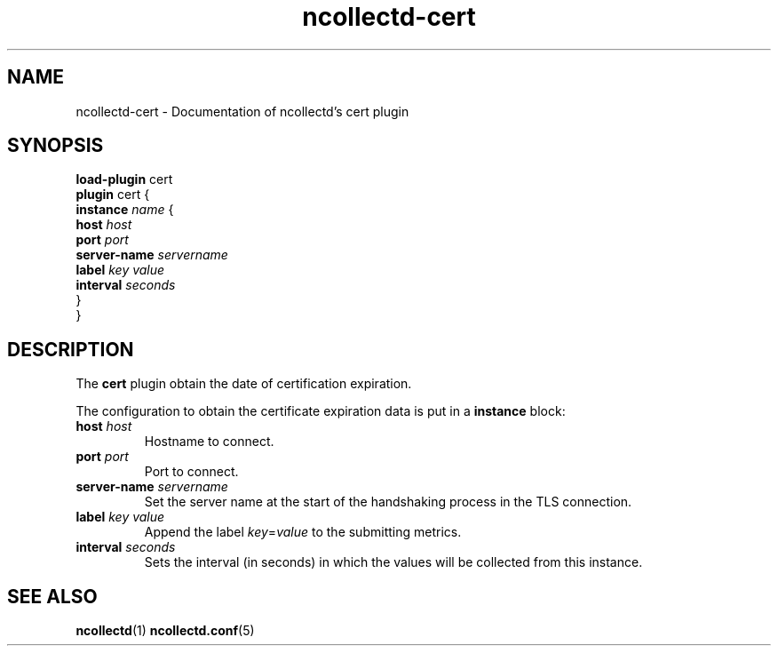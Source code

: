 .\" SPDX-License-Identifier: GPL-2.0-only
.TH ncollectd-cert 5 "@NCOLLECTD_DATE@" "@NCOLLECTD_VERSION@" "ncollectd cert man page"
.SH NAME
ncollectd-cert \- Documentation of ncollectd's cert plugin
.SH SYNOPSIS
\fBload-plugin\fP cert
.br
\fBplugin\fP cert {
    \fBinstance\fP \fIname\fP {
        \fBhost\fP \fIhost\fP
        \fBport\fP \fIport\fP
        \fBserver-name\fP \fIservername\fP
        \fBlabel\fP \fIkey\fP \fIvalue\fP
        \fBinterval\fP \fIseconds\fP
    }
.br
}
.SH DESCRIPTION
The \fBcert\fP plugin obtain the date of certification expiration.
.PP
The configuration to obtain the certificate expiration data is put in a \fBinstance\fP block:
.TP
\fBhost\fP \fIhost\fP
Hostname to connect.
.TP
\fBport\fP \fIport\fP
Port to connect.
.TP
\fBserver-name\fP \fIservername\fP
Set the server name at the start of the handshaking process in the TLS connection.
.TP
\fBlabel\fP \fIkey\fP \fIvalue\fP
Append the label \fIkey\fP=\fIvalue\fP to the submitting metrics.
.TP
\fBinterval\fP \fIseconds\fP
Sets the interval (in seconds) in which the values will be collected from this instance.
.SH "SEE ALSO"
.BR ncollectd (1)
.BR ncollectd.conf (5)
